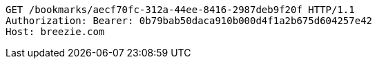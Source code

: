 [source,http,options="nowrap"]
----
GET /bookmarks/aecf70fc-312a-44ee-8416-2987deb9f20f HTTP/1.1
Authorization: Bearer: 0b79bab50daca910b000d4f1a2b675d604257e42
Host: breezie.com

----